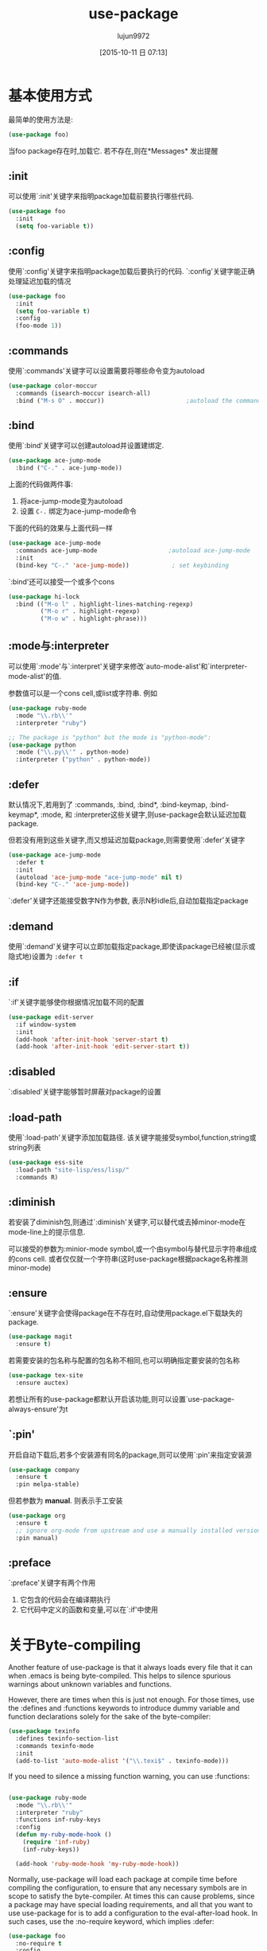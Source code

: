 #+TITLE: use-package
#+AUTHOR: lujun9972
#+CATEGORY: emacs
#+DATE: [2015-10-11 日 07:13]
#+OPTIONS: ^:{}

* 基本使用方式
最简单的使用方法是:
#+BEGIN_SRC emacs-lisp
(use-package foo)
#+END_SRC
当foo package存在时,加载它. 若不存在,则在*Messages* 发出提醒

** :init
可以使用`:init'关键字来指明package加载前要执行哪些代码. 
#+BEGIN_SRC emacs-lisp
(use-package foo
  :init
  (setq foo-variable t))
#+END_SRC

** :config
使用`:config'关键字来指明package加载后要执行的代码. `:config'关键字能正确处理延迟加载的情况
#+BEGIN_SRC emacs-lisp
(use-package foo
  :init
  (setq foo-variable t)
  :config
  (foo-mode 1))
#+END_SRC

** :commands
使用`:commands'关键字可以设置需要将哪些命令变为autoload
#+BEGIN_SRC emacs-lisp
(use-package color-moccur
  :commands (isearch-moccur isearch-all)
  :bind ("M-s O" . moccur))                       ;autoload the commands isearch-moccur and isearch-all from color-moccur.el
#+END_SRC

** :bind
使用`:bind'关键字可以创建autoload并设置建绑定.
#+BEGIN_SRC emacs-lisp
(use-package ace-jump-mode
  :bind ("C-." . ace-jump-mode))
#+END_SRC
上面的代码做两件事:
1. 将ace-jump-mode变为autoload
2. 设置 ~C-.~ 绑定为ace-jump-mode命令

下面的代码的效果与上面代码一样
#+BEGIN_SRC emacs-lisp
(use-package ace-jump-mode
  :commands ace-jump-mode                    ;autoload ace-jump-mode
  :init
  (bind-key "C-." 'ace-jump-mode))            ; set keybinding
#+END_SRC

`:bind'还可以接受一个或多个cons
#+BEGIN_SRC emacs-lisp
(use-package hi-lock
  :bind (("M-o l" . highlight-lines-matching-regexp)
         ("M-o r" . highlight-regexp)
         ("M-o w" . highlight-phrase)))
#+END_SRC

** :mode与:interpreter
可以使用`:mode'与`:interpret'关键字来修改`auto-mode-alist'和`interpreter-mode-alist'的值.

参数值可以是一个cons cell,或list或字符串. 例如
#+BEGIN_SRC emacs-lisp
(use-package ruby-mode
  :mode "\\.rb\\'"
  :interpreter "ruby")

;; The package is "python" but the mode is "python-mode":
(use-package python
  :mode ("\\.py\\'" . python-mode)
  :interpreter ("python" . python-mode))
#+END_SRC

** :defer
默认情况下,若用到了 :commands, :bind, :bind*, :bind-keymap, :bind-keymap*, :mode, 和 :interpreter这些关键字,则use-package会默认延迟加载package.

但若没有用到这些关键字,而又想延迟加载package,则需要使用`:defer'关键字
#+BEGIN_SRC emacs-lisp
(use-package ace-jump-mode
  :defer t
  :init
  (autoload 'ace-jump-mode "ace-jump-mode" nil t)
  (bind-key "C-." 'ace-jump-mode))
#+END_SRC

`:defer'关键字还能接受数字N作为参数, 表示N秒idle后,自动加载指定package

** :demand
使用`:demand'关键字可以立即加载指定package,即使该package已经被(显示或隐式地)设置为 =:defer t=

** :if
`:if'关键字能够使你根据情况加载不同的配置
#+BEGIN_SRC emacs-lisp
(use-package edit-server
  :if window-system
  :init
  (add-hook 'after-init-hook 'server-start t)
  (add-hook 'after-init-hook 'edit-server-start t))
#+END_SRC

** :disabled
`:disabled'关键字能够暂时屏蔽对package的设置

** :load-path
使用`:load-path'关键字添加加载路径. 该关键字能接受symbol,function,string或string列表
#+BEGIN_SRC emacs-lisp
(use-package ess-site
  :load-path "site-lisp/ess/lisp/"
  :commands R)
#+END_SRC

** :diminish
若安装了diminish包,则通过`:diminish'关键字,可以替代或去掉minor-mode在mode-line上的提示信息.

可以接受的参数为:minior-mode symbol,或一个由symbol与替代显示字符串组成的cons cell. 或者仅仅就一个字符串(这时use-package根据package名称推测minor-mode)

** :ensure
`:ensure'关键字会使得package在不存在时,自动使用package.el下载缺失的package.
#+BEGIN_SRC emacs-lisp
(use-package magit
  :ensure t)
#+END_SRC

若需要安装的包名称与配置的包名称不相同,也可以明确指定要安装的包名称
#+BEGIN_SRC emacs-lisp
(use-package tex-site
  :ensure auctex)
#+END_SRC

若想让所有的use-package都默认开启该功能,则可以设置`use-package-always-ensure'为t

** `:pin'
开启自动下载后,若多个安装源有同名的package,则可以使用`:pin'来指定安装源
#+BEGIN_SRC emacs-lisp
(use-package company
  :ensure t
  :pin melpa-stable)
#+END_SRC

但若参数为 *manual*. 则表示手工安装
#+BEGIN_SRC emacs-lisp
(use-package org
  :ensure t
  ;; ignore org-mode from upstream and use a manually installed version
  :pin manual)
#+END_SRC

** :preface
`:preface'关键字有两个作用
1. 它包含的代码会在编译期执行
2. 它代码中定义的函数和变量,可以在`:if'中使用
* 关于Byte-compiling
Another feature of use-package is that it always loads every file that it can when .emacs is being byte-compiled. This helps to silence spurious warnings about
unknown variables and functions.

However, there are times when this is just not enough. For those times, use the :defines and :functions keywords to introduce dummy variable and function
declarations solely for the sake of the byte-compiler:
#+BEGIN_SRC emacs-lisp
(use-package texinfo
  :defines texinfo-section-list
  :commands texinfo-mode
  :init
  (add-to-list 'auto-mode-alist '("\\.texi$" . texinfo-mode)))
#+END_SRC


If you need to silence a missing function warning, you can use :functions:
#+BEGIN_SRC emacs-lisp

(use-package ruby-mode
  :mode "\\.rb\\'"
  :interpreter "ruby"
  :functions inf-ruby-keys
  :config
  (defun my-ruby-mode-hook ()
    (require 'inf-ruby)
    (inf-ruby-keys))

  (add-hook 'ruby-mode-hook 'my-ruby-mode-hook))

#+END_SRC

Normally, use-package will load each package at compile time before compiling the configuration, to ensure that any necessary symbols are in scope to satisfy the
byte-compiler. At times this can cause problems, since a package may have special loading requirements, and all that you want to use use-package for is to add a
configuration to the eval-after-load hook. In such cases, use the :no-require keyword, which implies :defer:
#+BEGIN_SRC emacs-lisp
(use-package foo
  :no-require t
  :config
  (message "This is evaluated when `foo' is loaded"))
#+END_SRC
* 如何添加/修改keyword
** 添加关键字
往`use-package-keywords'中添加新关键字. 
注意: *use-package-keywords中的关键字顺序决定了,每个关键字的生效顺序*
** 创建normalizer
创建名为`use-package-normalize/:NEW-KEYWORD'的函数.

normalizer函数的目的清理参数列表. 它接受一个参数列表,并将其转换成另一个参数列表. 并且该参数列表should appear in the final property list used by use-package
#+BEGIN_SRC emacs-lisp
(defun use-package-normalize/:pin (name-symbol keyword args)
  (use-package-only-one (symbol-name keyword) args
    (lambda (label arg)
      (cond
       ((stringp arg) arg)
       ((symbolp arg) (symbol-name arg))
       (t
        (use-package-error
         ":pin wants an archive name (a string)"))))))
#+END_SRC
** 创建一个handler
创建名为`use-package-handler/:NEW-KEYWORD'的函数. 该函数返回一个由配置语句组成的list,里面的配置语句是实际生效的配置语句.
#+BEGIN_SRC emacs-lisp
(defun use-package-handler/:pin (name-symbol keyword archive-name rest state)
  (let ((body (use-package-process-keywords name-symbol rest state)))
    ;; This happens at macro expansion time, not when the expanded code is
    ;; compiled or evaluated.
    (if (null archive-name)
        body
      (use-package-pin-package name-symbol archive-name)
      (use-package-concat
       body
       `((push '(,name-symbol . ,archive-name)
               package-pinned-packages))))))
#+END_SRC

handler函数通过两种方式影响后续handler函数对keyword的处理方式
1. 修改`state' plist. 这样后续handler函数可以通过检查`state'的值进行不同的处理
2. Then, once the remaining keywords have been handled and their resulting forms returned, the handler may manipulate, extend, or just ignore those forms
3. 
